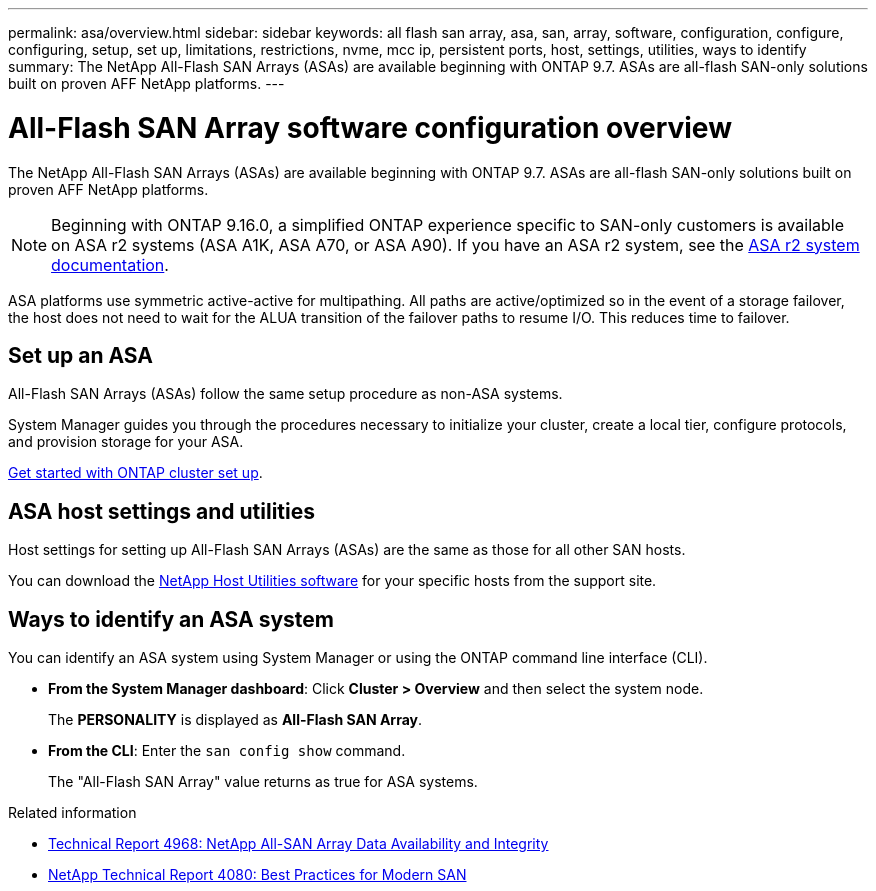 ---
permalink: asa/overview.html
sidebar: sidebar
keywords:  all flash san array, asa, san, array, software, configuration, configure, configuring, setup, set up, limitations, restrictions, nvme, mcc ip, persistent ports, host, settings, utilities, ways to identify
summary: The NetApp All-Flash SAN Arrays (ASAs) are available beginning with ONTAP 9.7.  ASAs are all-flash SAN-only solutions built on proven AFF NetApp platforms.
---

= All-Flash SAN Array software configuration overview
:toclevels: 1
:hardbreaks:
:nofooter:
:icons: font
:linkattrs:
:imagesdir: ./media/

[.lead]

The NetApp All-Flash SAN Arrays (ASAs) are available beginning with ONTAP 9.7.  ASAs are all-flash SAN-only solutions built on proven AFF NetApp platforms.

[NOTE]
Beginning with ONTAP 9.16.0, a simplified ONTAP experience specific to SAN-only customers is available on ASA r2 systems (ASA A1K, ASA A70, or ASA A90).  If you have an ASA r2 system, see the link:https://docs.netapp.com/us-en/asa-r2/index.html[ASA r2 system documentation^].

ASA platforms use symmetric active-active for multipathing. All paths are active/optimized so in the event of a storage failover, the host does not need to wait for the ALUA transition of the failover paths to resume I/O. This reduces time to failover.


== Set up an ASA

All-Flash SAN Arrays (ASAs) follow the same setup procedure as non-ASA systems.

System Manager guides you through the procedures necessary to initialize your cluster, create a local tier, configure protocols, and provision storage for your ASA. 

xref:../software_setup/concept_decide_whether_to_use_ontap_cli.html[Get started with ONTAP cluster set up].

== ASA host settings and utilities

Host settings for setting up All-Flash SAN Arrays (ASAs) are the same as those for all other SAN hosts.

You can download the link:https://mysupport.netapp.com/NOW/cgi-bin/software[NetApp Host Utilities software^] for your specific hosts from the support site.

== Ways to identify an ASA system

You can identify an ASA system using System Manager or using the ONTAP command line interface (CLI).

* *From the System Manager dashboard*: Click *Cluster > Overview* and then select the system node. 
+
The *PERSONALITY* is displayed as *All-Flash SAN Array*.

* *From the CLI*:  Enter the `san config show` command. 
+
The "All-Flash SAN Array" value returns as true for ASA systems.


.Related information

* link:https://www.netapp.com/pdf.html?item=/media/85671-tr-4968.pdf[Technical Report 4968: NetApp All-SAN Array Data Availability and Integrity^]
* link:https://www.netapp.com/pdf.html?item=/media/10680-tr4080pdf.pdf[NetApp Technical Report 4080: Best Practices for Modern SAN^]

// 2023 Dec 11, Jira 1527
// 2023 Nov 15, ONTAPDOC 1451
// 2023 Sept 12, ONTAPDOC, 1326
// 2023 Aug 29, Git issue 1024
// 2023 august 15, ontap-issues-1051
// 2022-oct-06, IE-618
// BURT 1448684, 10 JAN 2022
// BURT 1416205, 12 SEPT 2022
